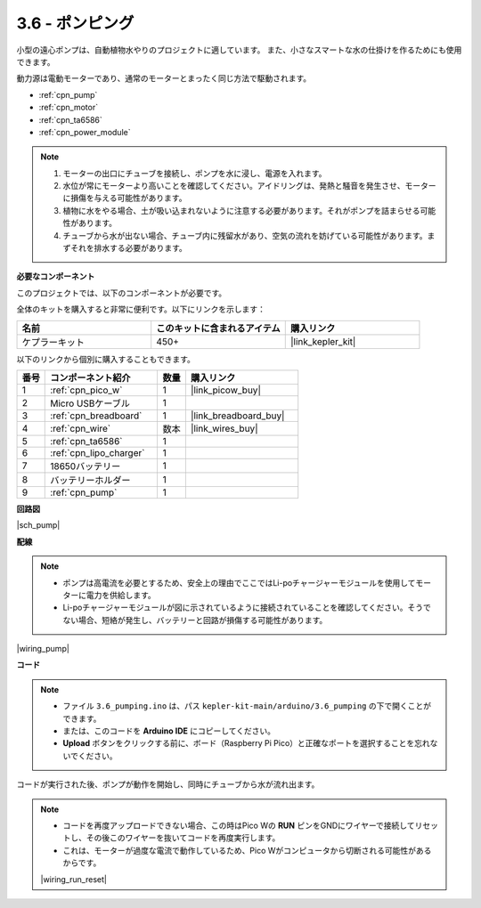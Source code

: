.. _ar_pump:

3.6 - ポンピング
=======================

小型の遠心ポンプは、自動植物水やりのプロジェクトに適しています。
また、小さなスマートな水の仕掛けを作るためにも使用できます。

動力源は電動モーターであり、通常のモーターとまったく同じ方法で駆動されます。

* :ref:`cpn_pump`
* :ref:`cpn_motor`
* :ref:`cpn_ta6586`
* :ref:`cpn_power_module`

.. note::

    #. モーターの出口にチューブを接続し、ポンプを水に浸し、電源を入れます。
    #. 水位が常にモーターより高いことを確認してください。アイドリングは、発熱と騒音を発生させ、モーターに損傷を与える可能性があります。
    #. 植物に水をやる場合、土が吸い込まれないように注意する必要があります。それがポンプを詰まらせる可能性があります。
    #. チューブから水が出ない場合、チューブ内に残留水があり、空気の流れを妨げている可能性があります。まずそれを排水する必要があります。

**必要なコンポーネント**

このプロジェクトでは、以下のコンポーネントが必要です。

全体のキットを購入すると非常に便利です。以下にリンクを示します：

.. list-table::
    :widths: 20 20 20
    :header-rows: 1

    *   - 名前	
        - このキットに含まれるアイテム
        - 購入リンク
    *   - ケプラーキット	
        - 450+
        - |link_kepler_kit|

以下のリンクから個別に購入することもできます。

.. list-table::
    :widths: 5 20 5 20
    :header-rows: 1

    *   - 番号
        - コンポーネント紹介	
        - 数量
        - 購入リンク

    *   - 1
        - :ref:`cpn_pico_w`
        - 1
        - |link_picow_buy|
    *   - 2
        - Micro USBケーブル
        - 1
        - 
    *   - 3
        - :ref:`cpn_breadboard`
        - 1
        - |link_breadboard_buy|
    *   - 4
        - :ref:`cpn_wire`
        - 数本
        - |link_wires_buy|
    *   - 5
        - :ref:`cpn_ta6586`
        - 1
        - 
    *   - 6
        - :ref:`cpn_lipo_charger`
        - 1
        -  
    *   - 7
        - 18650バッテリー
        - 1
        -  
    *   - 8
        - バッテリーホルダー
        - 1
        -  
    *   - 9
        - :ref:`cpn_pump`
        - 1
        -  

**回路図**

|sch_pump|


**配線**

.. note::

    * ポンプは高電流を必要とするため、安全上の理由でここではLi-poチャージャーモジュールを使用してモーターに電力を供給します。
    * Li-poチャージャーモジュールが図に示されているように接続されていることを確認してください。そうでない場合、短絡が発生し、バッテリーと回路が損傷する可能性があります。

|wiring_pump|

**コード**

.. note::

   * ファイル ``3.6_pumping.ino`` は、パス ``kepler-kit-main/arduino/3.6_pumping`` の下で開くことができます。
   * または、このコードを **Arduino IDE** にコピーしてください。

   * **Upload** ボタンをクリックする前に、ボード（Raspberry Pi Pico）と正確なポートを選択することを忘れないでください。

.. raw:: html
    
    <iframe src=https://create.arduino.cc/editor/sunfounder01/4194feb8-92d4-4ab4-b51c-286d014af0a6/preview?embed style="height:510px;width:100%;margin:10px 0" frameborder=0></iframe> 

コードが実行された後、ポンプが動作を開始し、同時にチューブから水が流れ出ます。

.. note::

    * コードを再度アップロードできない場合、この時はPico Wの **RUN** ピンをGNDにワイヤーで接続してリセットし、その後このワイヤーを抜いてコードを再度実行します。
    * これは、モーターが過度な電流で動作しているため、Pico Wがコンピュータから切断される可能性があるからです。

    |wiring_run_reset|
